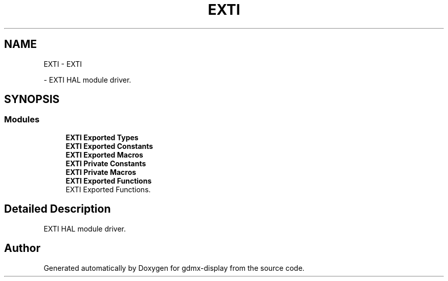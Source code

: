 .TH "EXTI" 3 "Mon May 24 2021" "gdmx-display" \" -*- nroff -*-
.ad l
.nh
.SH NAME
EXTI \- EXTI
.PP
 \- EXTI HAL module driver\&.  

.SH SYNOPSIS
.br
.PP
.SS "Modules"

.in +1c
.ti -1c
.RI "\fBEXTI Exported Types\fP"
.br
.ti -1c
.RI "\fBEXTI Exported Constants\fP"
.br
.ti -1c
.RI "\fBEXTI Exported Macros\fP"
.br
.ti -1c
.RI "\fBEXTI Private Constants\fP"
.br
.ti -1c
.RI "\fBEXTI Private Macros\fP"
.br
.ti -1c
.RI "\fBEXTI Exported Functions\fP"
.br
.RI "EXTI Exported Functions\&. "
.in -1c
.SH "Detailed Description"
.PP 
EXTI HAL module driver\&. 


.SH "Author"
.PP 
Generated automatically by Doxygen for gdmx-display from the source code\&.
